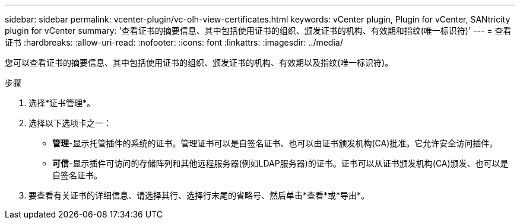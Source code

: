 ---
sidebar: sidebar 
permalink: vcenter-plugin/vc-olh-view-certificates.html 
keywords: vCenter plugin, Plugin for vCenter, SANtricity plugin for vCenter 
summary: '查看证书的摘要信息、其中包括使用证书的组织、颁发证书的机构、有效期和指纹(唯一标识符)' 
---
= 查看证书
:hardbreaks:
:allow-uri-read: 
:nofooter: 
:icons: font
:linkattrs: 
:imagesdir: ../media/


[role="lead"]
您可以查看证书的摘要信息、其中包括使用证书的组织、颁发证书的机构、有效期以及指纹(唯一标识符)。

.步骤
. 选择*证书管理*。
. 选择以下选项卡之一：
+
** *管理*-显示托管插件的系统的证书。管理证书可以是自签名证书、也可以由证书颁发机构(CA)批准。它允许安全访问插件。
** *可信*-显示插件可访问的存储阵列和其他远程服务器(例如LDAP服务器)的证书。证书可以从证书颁发机构(CA)颁发、也可以是自签名证书。


. 要查看有关证书的详细信息、请选择其行、选择行末尾的省略号、然后单击*查看*或*导出*。

